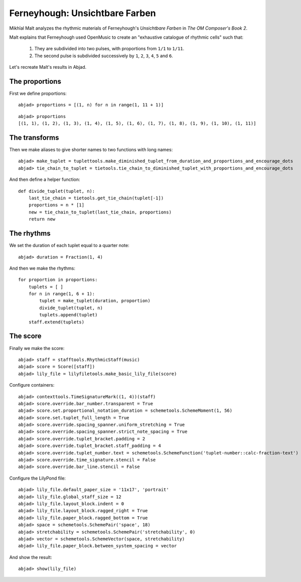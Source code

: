 Ferneyhough: Unsichtbare Farben
===============================

Mikhïal Malt analyzes the rhythmic materials of Ferneyhough's `Unsichtbare Farben` in
`The OM Composer's Book 2`.

Malt explains that Ferneyhough used OpenMusic to create an "exhaustive catalogue
of rhythmic cells" such that:

    1. They are subdivided into two pulses, with proportions from ``1/1`` to ``1/11``.

    2. The second pulse is subdivided successively by ``1``, ``2``, ``3``, ``4``, ``5`` and ``6``.

Let's recreate Malt's results in Abjad.

The proportions
---------------

First we define proportions:

::

	abjad> proportions = [(1, n) for n in range(1, 11 + 1)]


::

	abjad> proportions
	[(1, 1), (1, 2), (1, 3), (1, 4), (1, 5), (1, 6), (1, 7), (1, 8), (1, 9), (1, 10), (1, 11)]


The transforms
--------------

Then we make aliases to give shorter names to two functions with long names:

::

	abjad> make_tuplet = tuplettools.make_diminished_tuplet_from_duration_and_proportions_and_encourage_dots
	abjad> tie_chain_to_tuplet = tietools.tie_chain_to_diminished_tuplet_with_proportions_and_encourage_dots


And then define a helper function:


::

    def divide_tuplet(tuplet, n):
        last_tie_chain = tietools.get_tie_chain(tuplet[-1])
        proportions = n * [1]
        new = tie_chain_to_tuplet(last_tie_chain, proportions)
        return new

The rhythms
-----------

We set the duration of each tuplet equal to a quarter note:

::

	abjad> duration = Fraction(1, 4)


And then we make the rhythms:


::

    for proportion in proportions:
        tuplets = [ ]
        for n in range(1, 6 + 1):
            tuplet = make_tuplet(duration, proportion)
            divide_tuplet(tuplet, n)
            tuplets.append(tuplet)
        staff.extend(tuplets)

The score
---------

Finally we make the score:

::

	abjad> staff = stafftools.RhythmicStaff(music)
	abjad> score = Score([staff])
	abjad> lily_file = lilyfiletools.make_basic_lily_file(score)


Configure containers:

::

	abjad> contexttools.TimeSignatureMark((1, 4))(staff)
	abjad> score.override.bar_number.transparent = True
	abjad> score.set.proportional_notation_duration = schemetools.SchemeMoment(1, 56)
	abjad> score.set.tuplet_full_length = True
	abjad> score.override.spacing_spanner.uniform_stretching = True
	abjad> score.override.spacing_spanner.strict_note_spacing = True
	abjad> score.override.tuplet_bracket.padding = 2
	abjad> score.override.tuplet_bracket.staff_padding = 4
	abjad> score.override.tuplet_number.text = schemetools.SchemeFunction('tuplet-number::calc-fraction-text')
	abjad> score.override.time_signature.stencil = False
	abjad> score.override.bar_line.stencil = False


Configure the LilyPond file:

::

	abjad> lily_file.default_paper_size = '11x17', 'portrait'
	abjad> lily_file.global_staff_size = 12
	abjad> lily_file.layout_block.indent = 0
	abjad> lily_file.layout_block.ragged_right = True
	abjad> lily_file.paper_block.ragged_bottom = True
	abjad> space = schemetools.SchemePair('space', 18)
	abjad> stretchability = schemetools.SchemePair('stretchability', 0)
	abjad> vector = schemetools.SchemeVector(space, stretchability)
	abjad> lily_file.paper_block.between_system_spacing = vector


And show the result:

::

	abjad> show(lily_file)

.. image:: images/fernyehouh-1.png
